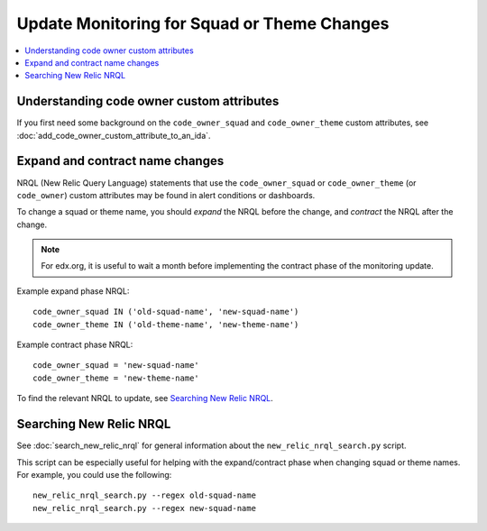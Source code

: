 Update Monitoring for Squad or Theme Changes
============================================

.. contents::
   :local:
   :depth: 2

Understanding code owner custom attributes
------------------------------------------

If you first need some background on the ``code_owner_squad`` and ``code_owner_theme`` custom attributes, see :doc:`add_code_owner_custom_attribute_to_an_ida`.

Expand and contract name changes
--------------------------------

NRQL (New Relic Query Language) statements that use the ``code_owner_squad`` or ``code_owner_theme`` (or ``code_owner``) custom attributes may be found in alert conditions or dashboards.

To change a squad or theme name, you should *expand* the NRQL before the change, and *contract* the NRQL after the change.

.. note::

    For edx.org, it is useful to wait a month before implementing the contract phase of the monitoring update.

Example expand phase NRQL::

    code_owner_squad IN ('old-squad-name', 'new-squad-name')
    code_owner_theme IN ('old-theme-name', 'new-theme-name')

Example contract phase NRQL::

    code_owner_squad = 'new-squad-name'
    code_owner_theme = 'new-theme-name'

To find the relevant NRQL to update, see `Searching New Relic NRQL`_.

Searching New Relic NRQL
------------------------

See :doc:`search_new_relic_nrql` for general information about the ``new_relic_nrql_search.py`` script.

This script can be especially useful for helping with the expand/contract phase when changing squad or theme names. For example, you could use the following::

    new_relic_nrql_search.py --regex old-squad-name
    new_relic_nrql_search.py --regex new-squad-name
